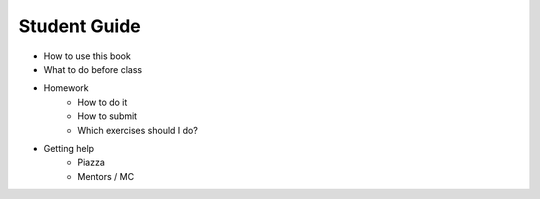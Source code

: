 Student Guide
=============

* How to use this book
* What to do before class
* Homework
    * How to do it
    * How to submit
    * Which exercises should I do?
* Getting help
    * Piazza
    * Mentors / MC
